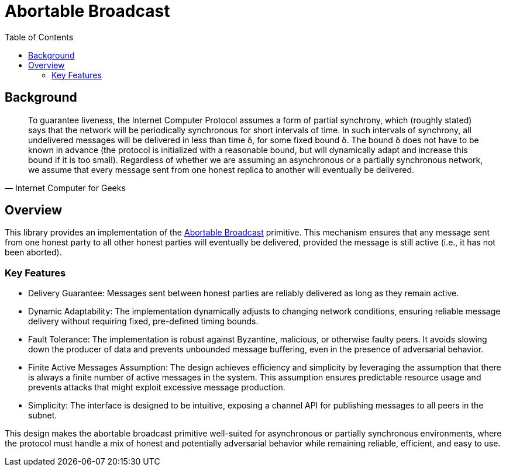 = Abortable Broadcast 
:toc:  

== Background 

[quote, Internet Computer for Geeks]
To guarantee liveness, the Internet Computer Protocol assumes a form of partial synchrony, which (roughly stated) says that the network will
be periodically synchronous for short intervals of time. In such intervals of synchrony, all undelivered messages will be delivered in less than time δ, for some fixed bound δ. 
The bound δ does not have to be known in advance (the protocol is initialized with a reasonable bound, but will dynamically adapt and increase this bound if it is too small).
Regardless of whether we are assuming an asynchronous or a partially synchronous network, we assume that every message sent from one honest replica to another will eventually be delivered.

== Overview  

This library provides an implementation of the https://arxiv.org/abs/2410.22080[Abortable Broadcast] primitive.
This mechanism ensures that any message sent from one honest party to all other honest parties will eventually be delivered, provided the message is still active (i.e., it has not been aborted).

=== Key Features
* Delivery Guarantee: Messages sent between honest parties are reliably delivered as long as they remain active.
* Dynamic Adaptability: The implementation dynamically adjusts to changing network conditions, ensuring reliable message delivery without requiring fixed, pre-defined timing bounds.
* Fault Tolerance: The implementation is robust against Byzantine, malicious, or otherwise faulty peers. It avoids slowing down the producer of data and prevents unbounded message buffering, even in the presence of adversarial behavior.
* Finite Active Messages Assumption: The design achieves efficiency and simplicity by leveraging the assumption that there is always a finite number of active messages in the system. This assumption ensures predictable resource usage and prevents attacks that might exploit excessive message production.
* Simplicity: The interface is designed to be intuitive, exposing a channel API for publishing messages to all peers in the subnet.


This design makes the abortable broadcast primitive well-suited for asynchronous or partially synchronous environments, where the protocol must handle a mix of honest and potentially adversarial behavior while remaining reliable, efficient, and easy to use.


